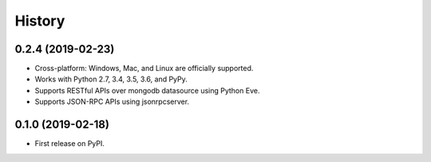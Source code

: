 =======
History
=======

0.2.4 (2019-02-23)
------------------

* Cross-platform: Windows, Mac, and Linux are officially supported.

* Works with Python 2.7, 3.4, 3.5, 3.6, and PyPy.

* Supports RESTful APIs over mongodb datasource using Python Eve.

* Supports JSON-RPC APIs using jsonrpcserver. 


0.1.0 (2019-02-18)
------------------

* First release on PyPI.
